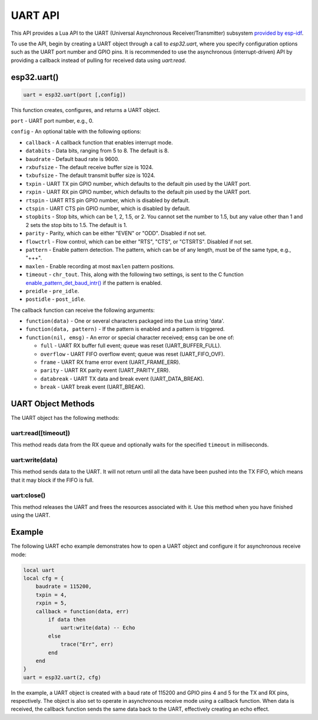 UART API
========

This API provides a Lua API to the UART (Universal Asynchronous Receiver/Transmitter) subsystem `provided by esp-idf <https://docs.espressif.com/projects/esp-idf/en/latest/esp32/index.html>`_.

To use the API, begin by creating a UART object through a call to `esp32.uart`, where you specify configuration options such as the UART port number and GPIO pins. It is recommended to use the asynchronous (interrupt-driven) API by providing a callback instead of pulling for received data using `uart:read`.

esp32.uart()
----------------------------

.. code-block:: lua

  uart = esp32.uart(port [,config])

This function creates, configures, and returns a UART object.

``port`` - UART port number, e.g., 0.

``config`` - An optional table with the following options:

- ``callback`` - A callback function that enables interrupt mode.
- ``databits`` - Data bits, ranging from 5 to 8. The default is 8.
- ``baudrate`` - Default baud rate is 9600.
- ``rxbufsize`` - The default receive buffer size is 1024.
- ``txbufsize`` - The default transmit buffer size is 1024.
- ``txpin`` - UART TX pin GPIO number, which defaults to the default pin used by the UART port.
- ``rxpin`` - UART RX pin GPIO number, which defaults to the default pin used by the UART port.
- ``rtspin`` - UART RTS pin GPIO number, which is disabled by default.
- ``ctspin`` - UART CTS pin GPIO number, which is disabled by default.
- ``stopbits`` - Stop bits, which can be 1, 2, 1.5, or 2. You cannot set the number to 1.5, but any value other than 1 and 2 sets the stop bits to 1.5. The default is 1.
- ``parity`` - Parity, which can be either "EVEN" or "ODD". Disabled if not set.
- ``flowctrl`` - Flow control, which can be either "RTS", "CTS", or "CTSRTS". Disabled if not set.
- ``pattern`` - Enable pattern detection. The pattern, which can be of any length, must be of the same type, e.g., "+++".
- ``maxlen`` - Enable recording at most ``maxlen`` pattern positions.
- ``timeout`` - ``chr_tout``. This, along with the following two settings, is sent to the C function `enable_pattern_det_baud_intr() <https://docs.espressif.com/projects/esp-idf/en/latest/esp32/api-reference/peripherals/uart.html?highlight=enable_pattern_det_baud_intr#_CPPv433uart_enable_pattern_det_baud_intr11uart_port_tc7uint8_tiii>`_ if the pattern is enabled.
- ``preidle`` - ``pre_idle``.
- ``postidle`` - ``post_idle``.

The callback function can receive the following arguments:

- ``function(data)`` - One or several characters packaged into the Lua string 'data'.
- ``function(data, pattern)`` - If the pattern is enabled and a pattern is triggered.
- ``function(nil, emsg)`` - An error or special character received; ``emsg`` can be one of:

  - ``full`` - UART RX buffer full event; queue was reset (UART_BUFFER_FULL).
  - ``overflow`` - UART FIFO overflow event; queue was reset (UART_FIFO_OVF).
  - ``frame`` - UART RX frame error event (UART_FRAME_ERR).
  - ``parity`` - UART RX parity event (UART_PARITY_ERR).
  - ``databreak`` - UART TX data and break event (UART_DATA_BREAK).
  - ``break`` - UART break event (UART_BREAK).

UART Object Methods
-------------------

The UART object has the following methods:

uart:read([timeout])
~~~~~~~~~~~~~~~~~~~~~~~~


This method reads data from the RX queue and optionally waits for the specified ``timeout`` in milliseconds.

uart:write(data)
~~~~~~~~~~~~~~~~~~~~

This method sends data to the UART. It will not return until all the data have been pushed into the TX FIFO, which means that it may block if the FIFO is full.

uart:close()
~~~~~~~~~~~~~~~~

This method releases the UART and frees the resources associated with it. Use this method when you have finished using the UART.

Example
-------

The following UART echo example demonstrates how to open a UART object and configure it for asynchronous receive mode:

.. code-block:: lua

   local uart
   local cfg = {
       baudrate = 115200,
       txpin = 4,
       rxpin = 5,
       callback = function(data, err)
           if data then
               uart:write(data) -- Echo
           else
               trace("Err", err)
           end
       end
   }
   uart = esp32.uart(2, cfg)

In the example, a UART object is created with a baud rate of 115200 and GPIO pins 4 and 5 for the TX and RX pins, respectively. The object is also set to operate in asynchronous receive mode using a callback function. When data is received, the callback function sends the same data back to the UART, effectively creating an echo effect.


